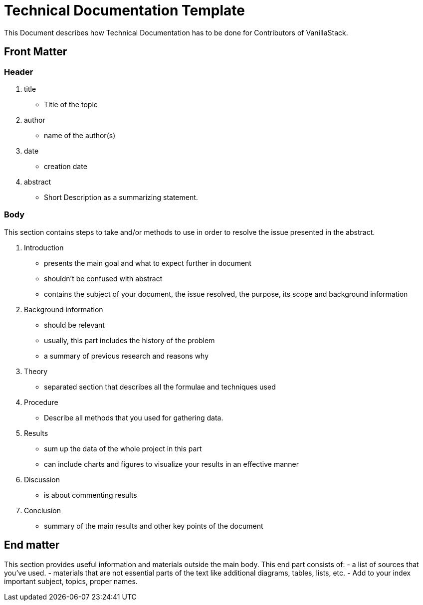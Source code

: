 = Technical Documentation Template

This Document describes how Technical Documentation has to be done for Contributors of VanillaStack.

== Front Matter
=== Header
1. title
- Title of the topic
2. author
- name of the author(s)
3. date
- creation date
4. abstract
   - Short Description as a summarizing statement.

=== Body
This section contains steps to take and/or methods to use in order to resolve the issue presented in the abstract.

1. Introduction
- presents the main goal and what to expect further in document
- shouldn't be confused with abstract
- contains the subject of your document, the issue resolved, the purpose, its scope and background information
2. Background information
- should be relevant
- usually, this part includes the history of the problem
- a summary of previous research and reasons why
3. Theory
- separated section that describes all the formulae and techniques used
4. Procedure
- Describe all methods that you used for gathering data.
5. Results
- sum up the data of the whole project in this part
- can include charts and figures to visualize your results in an effective manner
6. Discussion
- is about commenting results
7. Conclusion
- summary of the main results and other key points of the document

== End matter
This section provides useful information and materials outside the main body.
This end part consists of:
- a list of sources that you've used.
- materials that are not essential parts of the text like additional diagrams, tables, lists, etc.
- Add to your index important subject, topics, proper names.
